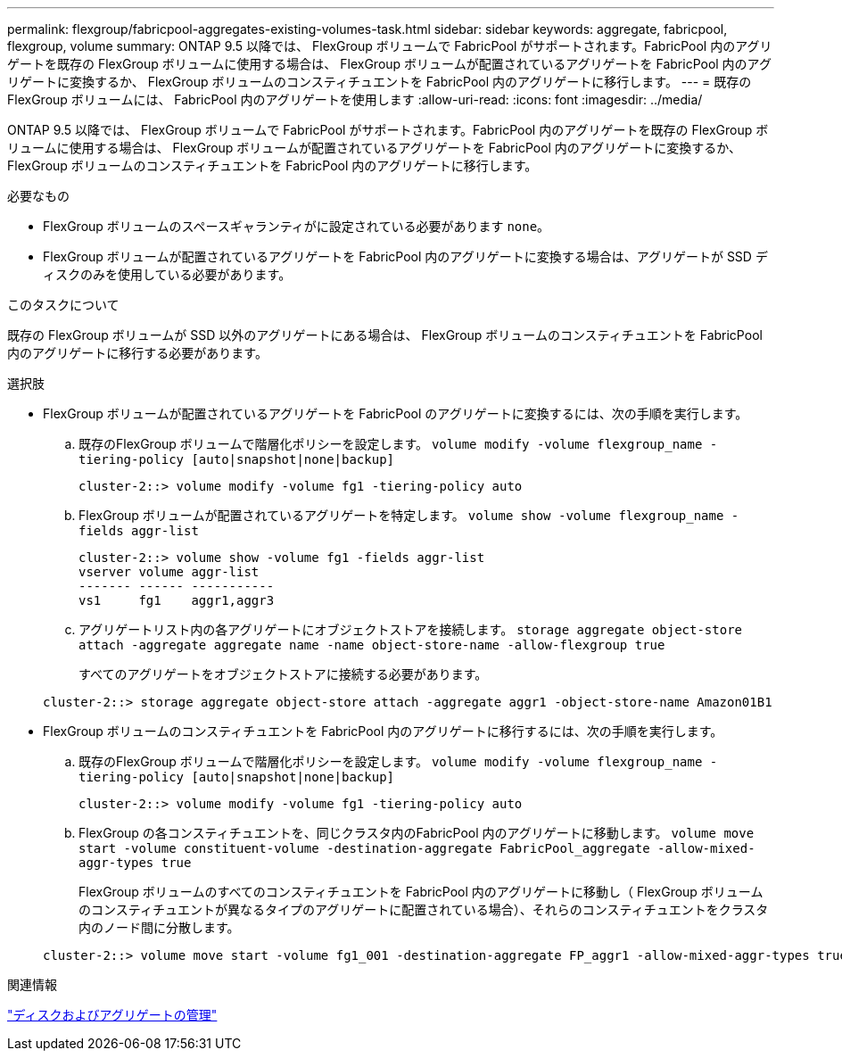 ---
permalink: flexgroup/fabricpool-aggregates-existing-volumes-task.html 
sidebar: sidebar 
keywords: aggregate, fabricpool, flexgroup, volume 
summary: ONTAP 9.5 以降では、 FlexGroup ボリュームで FabricPool がサポートされます。FabricPool 内のアグリゲートを既存の FlexGroup ボリュームに使用する場合は、 FlexGroup ボリュームが配置されているアグリゲートを FabricPool 内のアグリゲートに変換するか、 FlexGroup ボリュームのコンスティチュエントを FabricPool 内のアグリゲートに移行します。 
---
= 既存の FlexGroup ボリュームには、 FabricPool 内のアグリゲートを使用します
:allow-uri-read: 
:icons: font
:imagesdir: ../media/


[role="lead"]
ONTAP 9.5 以降では、 FlexGroup ボリュームで FabricPool がサポートされます。FabricPool 内のアグリゲートを既存の FlexGroup ボリュームに使用する場合は、 FlexGroup ボリュームが配置されているアグリゲートを FabricPool 内のアグリゲートに変換するか、 FlexGroup ボリュームのコンスティチュエントを FabricPool 内のアグリゲートに移行します。

.必要なもの
* FlexGroup ボリュームのスペースギャランティがに設定されている必要があります `none`。
* FlexGroup ボリュームが配置されているアグリゲートを FabricPool 内のアグリゲートに変換する場合は、アグリゲートが SSD ディスクのみを使用している必要があります。


.このタスクについて
既存の FlexGroup ボリュームが SSD 以外のアグリゲートにある場合は、 FlexGroup ボリュームのコンスティチュエントを FabricPool 内のアグリゲートに移行する必要があります。

.選択肢
* FlexGroup ボリュームが配置されているアグリゲートを FabricPool のアグリゲートに変換するには、次の手順を実行します。
+
.. 既存のFlexGroup ボリュームで階層化ポリシーを設定します。 `volume modify -volume flexgroup_name -tiering-policy [auto|snapshot|none|backup]`
+
[listing]
----
cluster-2::> volume modify -volume fg1 -tiering-policy auto
----
.. FlexGroup ボリュームが配置されているアグリゲートを特定します。 `volume show -volume flexgroup_name -fields aggr-list`
+
[listing]
----
cluster-2::> volume show -volume fg1 -fields aggr-list
vserver volume aggr-list
------- ------ -----------
vs1     fg1    aggr1,aggr3
----
.. アグリゲートリスト内の各アグリゲートにオブジェクトストアを接続します。 `storage aggregate object-store attach -aggregate aggregate name -name object-store-name -allow-flexgroup true`
+
すべてのアグリゲートをオブジェクトストアに接続する必要があります。



+
[listing]
----
cluster-2::> storage aggregate object-store attach -aggregate aggr1 -object-store-name Amazon01B1
----
* FlexGroup ボリュームのコンスティチュエントを FabricPool 内のアグリゲートに移行するには、次の手順を実行します。
+
.. 既存のFlexGroup ボリュームで階層化ポリシーを設定します。 `volume modify -volume flexgroup_name -tiering-policy [auto|snapshot|none|backup]`
+
[listing]
----
cluster-2::> volume modify -volume fg1 -tiering-policy auto
----
.. FlexGroup の各コンスティチュエントを、同じクラスタ内のFabricPool 内のアグリゲートに移動します。 `volume move start -volume constituent-volume -destination-aggregate FabricPool_aggregate -allow-mixed-aggr-types true`
+
FlexGroup ボリュームのすべてのコンスティチュエントを FabricPool 内のアグリゲートに移動し（ FlexGroup ボリュームのコンスティチュエントが異なるタイプのアグリゲートに配置されている場合）、それらのコンスティチュエントをクラスタ内のノード間に分散します。

+
[listing]
----
cluster-2::> volume move start -volume fg1_001 -destination-aggregate FP_aggr1 -allow-mixed-aggr-types true
----




.関連情報
link:../disks-aggregates/index.html["ディスクおよびアグリゲートの管理"]
